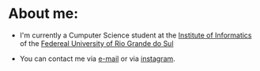 #+STARTUP: content

* About me:

- I'm currently a Cumputer Science student at the [[https://www.inf.ufrgs.br/site/][Institute of Informatics]] of the [[http://www.ufrgs.br/ufrgs/inicial][Federeal University of Rio Grande do Sul]]

- You can contact me via [[mailto:rayan.raddatz@inf.ufrgs.br][e-mail]] or via [[https://www.instagram.com/11001sqrt/][instagram]].
